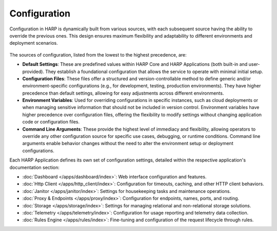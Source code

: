 Configuration
=============

.. versionadded:: 0.5

Configuration in HARP is dynamically built from various sources, with each subsequent source having the ability to
override the previous ones. This design ensures maximum flexibility and adaptability to different environments and
deployment scenarios.

.. figure:: /operate/configure/overview.svg
   :alt: Configuration Sources
   :align: center

The sources of configuration, listed from the lowest to the highest precedence, are:

- **Default Settings**: These are predefined values within HARP Core and HARP Applications (both built-in and
  user-provided). They establish a foundational configuration that allows the service to operate with minimal initial
  setup.

- **Configuration Files**: These files offer a structured and version-controllable method to define generic and/or
  environment-specific configurations (e.g., for development, testing, production environments). They have higher
  precedence than default settings, allowing for easy adjustments across different environments.

- **Environment Variables**: Used for overriding configurations in specific instances, such as cloud deployments or
  when managing sensitive information that should not be included in version control. Environment variables have higher
  precedence over configuration files, offering the flexibility to modify settings without changing application code or
  configuration files.

- **Command Line Arguments**: These provide the highest level of immediacy and flexibility, allowing operators to
  override any other configuration source for specific use cases, debugging, or runtime conditions. Command line
  arguments enable behavior changes without the need to alter the environment setup or deployment configurations.

Each HARP Application defines its own set of configuration settings, detailed within the respective application's
documentation section:

* :doc:`Dashboard </apps/dashboard/index>`: Web interface configuration and features.
* :doc:`Http Client </apps/http_client/index>`: Configuration for timeouts, caching, and other HTTP client behaviors.
* :doc:`Janitor </apps/janitor/index>`: Settings for housekeeping tasks and maintenance operations.
* :doc:`Proxy & Endpoints </apps/proxy/index>`: Configuration for endpoints, names, ports, and routing.
* :doc:`Storage </apps/storage/index>`: Settings for managing relational and non-relational storage solutions.
* :doc:`Telemetry </apps/telemetry/index>`: Configuration for usage reporting and telemetry data collection.
* :doc:`Rules Engine </apps/rules/index>`: Fine-tuning and configuration of the request lifecycle through rules.
